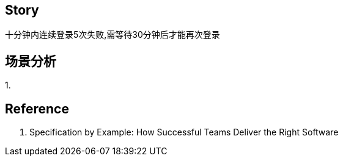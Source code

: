 == Story
十分钟内连续登录5次失败,需等待30分钟后才能再次登录

== 场景分析
1.


== Reference
1. Specification by Example: How Successful Teams Deliver the Right Software
